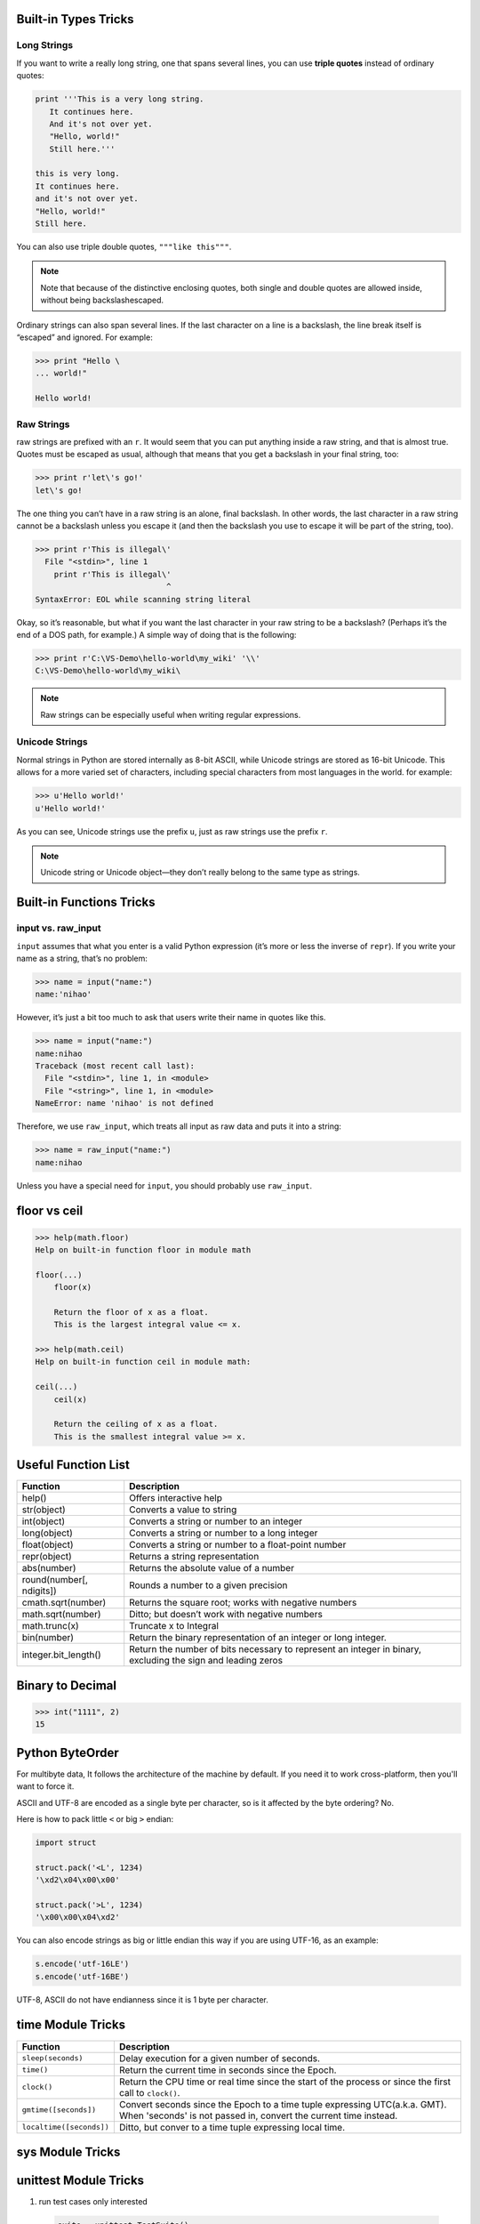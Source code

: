 Built-in Types Tricks
=====================

Long Strings
------------
   
If you want to write a really long string, one that spans several lines, you can use **triple quotes**
instead of ordinary quotes:

.. code-block:: python

   print '''This is a very long string.
      It continues here.
      And it's not over yet.
      "Hello, world!"
      Still here.'''

   this is very long.
   It continues here.
   and it's not over yet.
   "Hello, world!"
   Still here.

You can also use triple double quotes, ``"""like this"""``. 

.. note::

   Note that because of the distinctive enclosing quotes, both single and double quotes are allowed inside, without being backslashescaped. 

Ordinary strings can also span several lines. If the last character on a line is a backslash, the line break itself is “escaped” and ignored. For example:

.. code-block:: python

   >>> print "Hello \
   ... world!"

   Hello world!


Raw Strings
-----------
   
raw strings are prefixed with an ``r``. It would seem that you can put anything
inside a raw string, and that is almost true. Quotes must be escaped as usual, although that
means that you get a backslash in your final string, too:

.. code-block:: python

   >>> print r'let\'s go!'
   let\'s go!

The one thing you can’t have in a raw string is an alone, final backslash. In other words, the
last character in a raw string cannot be a backslash unless you escape it (and then the backslash
you use to escape it will be part of the string, too).

.. code-block:: python

   >>> print r'This is illegal\'
     File "<stdin>", line 1
       print r'This is illegal\'
                               ^
   SyntaxError: EOL while scanning string literal

Okay, so it’s reasonable, but what if you want the last character in your raw string to be a
backslash? (Perhaps it’s the end of a DOS path, for example.) A simple way of doing that is the following:

.. code-block:: python

   >>> print r'C:\VS-Demo\hello-world\my_wiki' '\\'
   C:\VS-Demo\hello-world\my_wiki\

.. note::

   Raw strings can be especially useful when writing regular expressions.


Unicode Strings
---------------
   
Normal strings in Python are stored internally as 8-bit ASCII, while
Unicode strings are stored as 16-bit Unicode. This allows for a more varied set of characters, including special characters from most languages in the world. for example:

.. code-block:: python

   >>> u'Hello world!'
   u'Hello world!'

As you can see, Unicode strings use the prefix ``u``, just as raw strings use the prefix ``r``.

.. note::

   Unicode string or Unicode object—they don’t really belong to the same type as strings. 


Built-in Functions Tricks
=========================

input vs. raw_input
-------------------

``input`` assumes that what you enter is a valid Python expression (it’s
more or less the inverse of ``repr``). If you write your name as a string, that’s no problem:

.. code-block:: python

   >>> name = input("name:")
   name:'nihao'

However, it’s just a bit too much to ask that users write their name in quotes like this.

.. code-block:: python

   >>> name = input("name:")
   name:nihao
   Traceback (most recent call last):
     File "<stdin>", line 1, in <module>
     File "<string>", line 1, in <module>
   NameError: name 'nihao' is not defined

Therefore, we use ``raw_input``, which treats all input as raw data and puts it into a string:

.. code-block:: python

   >>> name = raw_input("name:")
   name:nihao

Unless you have a special need for ``input``, you should probably use ``raw_input``.


floor vs ceil
=============

.. code-block:: python

   >>> help(math.floor)
   Help on built-in function floor in module math
   
   floor(...)
       floor(x)
   
       Return the floor of x as a float.
       This is the largest integral value <= x.
   
   >>> help(math.ceil)
   Help on built-in function ceil in module math:
   
   ceil(...)
       ceil(x)
   
       Return the ceiling of x as a float.
       This is the smallest integral value >= x.
   

Useful Function List
====================

+--------------------------+------------------------------------------------------------------------+
| Function                 | Description                                                            |
+==========================+========================================================================+
| help()                   | Offers interactive help                                                |
+--------------------------+------------------------------------------------------------------------+
| str(object)              | Converts a value to string                                             |
+--------------------------+------------------------------------------------------------------------+
| int(object)              | Converts a string or number to an integer                              |
+--------------------------+------------------------------------------------------------------------+
| long(object)             | Converts a string or number to a long integer                          |
+--------------------------+------------------------------------------------------------------------+
| float(object)            | Converts a string or number to a float-point number                    |
+--------------------------+------------------------------------------------------------------------+
| repr(object)             | Returns a string representation                                        |
+--------------------------+------------------------------------------------------------------------+
| abs(number)              | Returns the absolute value of a number                                 |
+--------------------------+------------------------------------------------------------------------+
| round(number[, ndigits]) | Rounds a number to a given precision                                   |
+--------------------------+------------------------------------------------------------------------+
| cmath.sqrt(number)       | Returns the square root; works with negative numbers                   |
+--------------------------+------------------------------------------------------------------------+
| math.sqrt(number)        | Ditto; but doesn’t work with negative numbers                          |
+--------------------------+------------------------------------------------------------------------+
| math.trunc(x)            | Truncate x to Integral                                                 |
+--------------------------+------------------------------------------------------------------------+
| bin(number)              | Return the binary representation of an integer or long integer.        |
+--------------------------+------------------------------------------------------------------------+
| integer.bit_length()     | Return the number of bits necessary to represent an integer in binary, |
|                          | excluding the sign and leading zeros                                   |
+--------------------------+------------------------------------------------------------------------+

    
Binary to Decimal
=================

.. code-block:: python

  >>> int("1111", 2)
  15


Python ByteOrder
================


For multibyte data, It follows the architecture of the machine by default. If you need it to work cross-platform, then you'll want to force it.

ASCII and UTF-8 are encoded as a single byte per character, so is it affected by the byte ordering? No.

Here is how to pack little ``<`` or big ``>`` endian:

.. code-block:: python

  import struct
  
  struct.pack('<L', 1234)
  '\xd2\x04\x00\x00'
  
  struct.pack('>L', 1234)
  '\x00\x00\x04\xd2'

You can also encode strings as big or little endian this way if you are using UTF-16, as an example:

.. code-block:: python

  s.encode('utf-16LE')
  s.encode('utf-16BE')

UTF-8, ASCII do not have endianness since it is 1 byte per character.


time Module Tricks
==================

+--------------------------+-----------------------------------------------------------------------------+
| Function                 | Description                                                                 |
+==========================+=============================================================================+
| ``sleep(seconds)``       | Delay execution for a given number of seconds.                              |
+--------------------------+-----------------------------------------------------------------------------+
| ``time()``               | Return the current time in seconds since the Epoch.                         |
+--------------------------+-----------------------------------------------------------------------------+
| ``clock()``              | Return the CPU time or real time since the start                            |
|                          | of the process or since the first call to ``clock()``.                      |
+--------------------------+-----------------------------------------------------------------------------+
| ``gmtime([seconds])``    | Convert seconds since the Epoch to a time tuple expressing UTC(a.k.a. GMT). |
|                          | When 'seconds' is not passed in, convert the current time instead.          |
+--------------------------+-----------------------------------------------------------------------------+
| ``localtime([seconds])`` | Ditto, but conver to a time tuple expressing local time.                    |
+--------------------------+-----------------------------------------------------------------------------+



sys Module Tricks
=================





unittest Module Tricks
======================

#. run test cases only interested
   
  .. code-block:: python

    suite = unittest.TestSuite()
    suite.addTest(Test("test_dynamic_adjustment_no_better_route"))
    suite.addTest(Test("test_dynamic_adjustment_new_better_route"))
    result = unittest.TextTestRunner(verbosity=2).run(suite)

#. run all tests from a test suite
   
  .. code-block:: python

    suite = unittest.TestLoader().loadTestsFromTestCase(Test)
    result = unittest.TextTestRunner(verbosity=2).run(suite)


String format syntax
====================

https://docs.python.org/2/library/string.html?highlight=string#format-examples